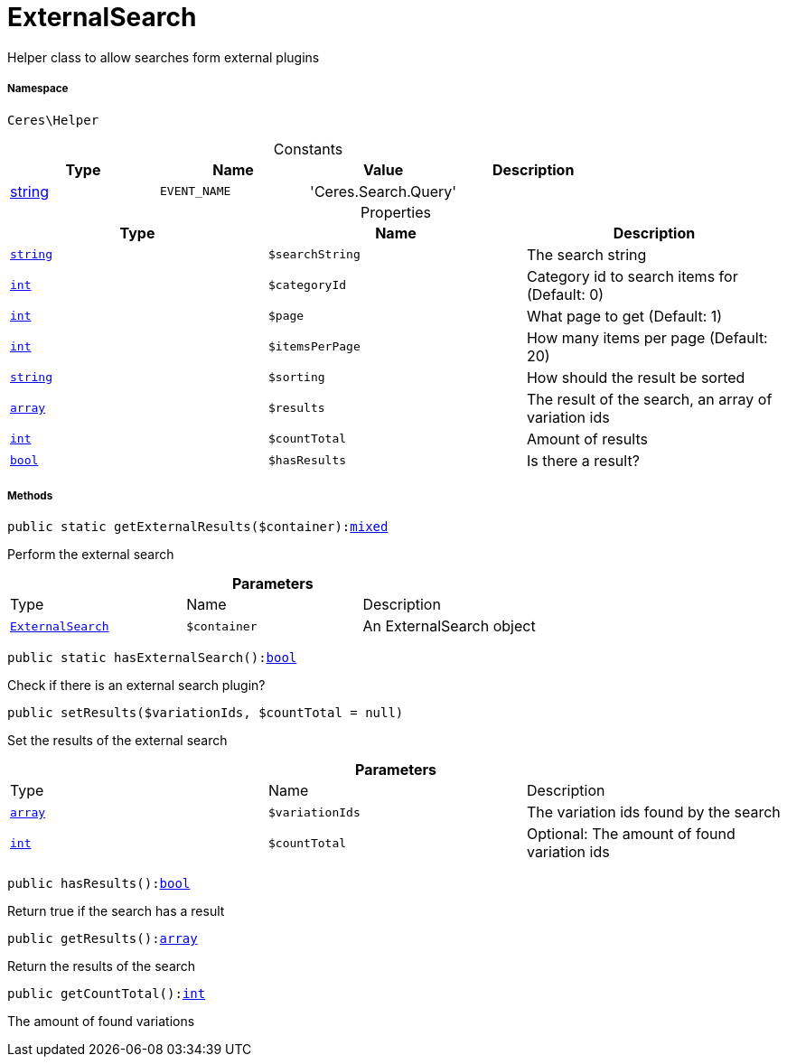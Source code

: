:table-caption!:
:example-caption!:
:source-highlighter: prettify
:sectids!:
[[ceres__externalsearch]]
= ExternalSearch

Helper class to allow searches form external plugins



===== Namespace

`Ceres\Helper`




.Constants
|===
|Type |Name |Value |Description

|link:http://php.net/string[string^]
a|`EVENT_NAME`
|'Ceres.Search.Query'
|
|===


.Properties
|===
|Type |Name |Description

|link:http://php.net/string[`string`^]
a|`$searchString`
|The search string|link:http://php.net/int[`int`^]
a|`$categoryId`
|Category id to search items for (Default: 0)|link:http://php.net/int[`int`^]
a|`$page`
|What page to get (Default: 1)|link:http://php.net/int[`int`^]
a|`$itemsPerPage`
|How many items per page (Default: 20)|link:http://php.net/string[`string`^]
a|`$sorting`
|How should the result be sorted|link:http://php.net/array[`array`^]
a|`$results`
|The result of the search, an array of variation ids|link:http://php.net/int[`int`^]
a|`$countTotal`
|Amount of results|link:http://php.net/bool[`bool`^]
a|`$hasResults`
|Is there a result?
|===


===== Methods

[source%nowrap, php, subs=+macros]
[#getexternalresults]
----

public static getExternalResults($container):link:http://php.net/mixed[mixed^]

----





Perform the external search

.*Parameters*
|===
|Type |Name |Description
|xref:Ceres/Helper/ExternalSearch.adoc#[`ExternalSearch`]
a|`$container`
|An ExternalSearch object
|===


[source%nowrap, php, subs=+macros]
[#hasexternalsearch]
----

public static hasExternalSearch():link:http://php.net/bool[bool^]

----





Check if there is an external search plugin?

[source%nowrap, php, subs=+macros]
[#setresults]
----

public setResults($variationIds, $countTotal = null)

----





Set the results of the external search

.*Parameters*
|===
|Type |Name |Description
|link:http://php.net/array[`array`^]
a|`$variationIds`
|The variation ids found by the search

|link:http://php.net/int[`int`^]
a|`$countTotal`
|Optional: The amount of found variation ids
|===


[source%nowrap, php, subs=+macros]
[#hasresults]
----

public hasResults():link:http://php.net/bool[bool^]

----





Return true if the search has a result

[source%nowrap, php, subs=+macros]
[#getresults]
----

public getResults():link:http://php.net/array[array^]

----





Return the results of the search

[source%nowrap, php, subs=+macros]
[#getcounttotal]
----

public getCountTotal():link:http://php.net/int[int^]

----





The amount of found variations

